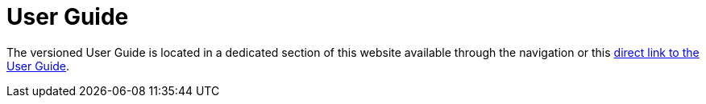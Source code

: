 = User Guide

The versioned User Guide is located in a dedicated section of this website available through the navigation or this  xref:userguide::index.adoc[direct link to the User Guide].
